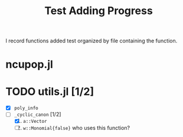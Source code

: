 #+title: Test Adding Progress

I record functions added test organized by file containing the function.


* ncupop.jl


* TODO utils.jl [1/2]
- [X] ~poly_info~
- [ ] ~_cyclic_canon~ [1/2]
  1. [X] ~a::Vector~
  2. [ ] ~w::Monomial{false}~ who uses this function?
